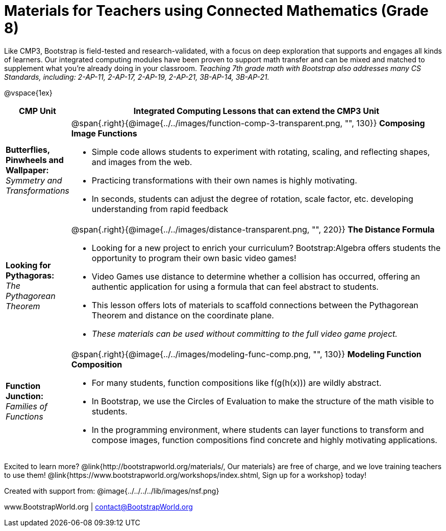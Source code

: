 = Materials for Teachers using Connected Mathematics (Grade 8)

++++
<style>
@import url("../../../../lib/alignment.css");
</style>

++++

Like CMP3, Bootstrap is field-tested and research-validated, with a focus on deep exploration that supports and engages all kinds of learners.  Our integrated computing modules have been proven to support math transfer and can be mixed and matched to supplement what you’re already doing in your classroom. __Teaching 7th grade math with Bootstrap also addresses many CS Standards, including: 2-AP-11, 2-AP-17, 2-AP-19, 2-AP-21, 3B-AP-14, 3B-AP-21.__

@vspace{1ex}

[cols=".^1a,6a", stripes="none",options="header"]
|===
| *CMP Unit*
| *Integrated Computing Lessons that can extend the CMP3 Unit*

| *Butterflies, Pinwheels and Wallpaper:* +
 _Symmetry and Transformations_
| @span{.right}{@image{../../images/function-comp-3-transparent.png, "", 130}}
*Composing Image Functions*

- Simple code allows students to experiment with rotating, scaling, and reflecting shapes, and images from the web.
- Practicing transformations with their own names is highly motivating.
- In seconds, students can adjust the degree of rotation, scale factor, etc. developing understanding from rapid feedback

| *Looking for Pythagoras:* +
 _The Pythagorean Theorem_
| @span{.right}{@image{../../images/distance-transparent.png, "", 220}}
*The Distance Formula*

- Looking for a new project to enrich your curriculum? Bootstrap:Algebra offers students the opportunity to program their own basic video games!
- Video Games use distance to determine whether a collision has occurred, offering an authentic application for using a formula that can feel abstract to students.
- This lesson offers lots of materials to scaffold connections between the Pythagorean Theorem and distance on the coordinate plane.
- _These materials can be used without committing to the full video game project._

| *Function Junction:* +
_Families of Functions_
| @span{.right}{@image{../../images/modeling-func-comp.png, "", 130}}
 *Modeling Function Composition*

- For many students, function compositions like f(g(h(x))) are wildly abstract.
- In Bootstrap, we use the Circles of Evaluation to make the structure of the math visible to students.
- In the programming environment, where students can layer functions to transform and compose images, function compositions find concrete and highly motivating applications.

|===

[.footer]
--
Excited to learn more? @link{http://bootstrapworld.org/materials/, Our materials} are free of charge, and we love training teachers to use them! @link{https://www.bootstrapworld.org/workshops/index.shtml, Sign up for a workshop} today!

[.funders]
Created with support from: @image{../../../../lib/images/nsf.png}

www.BootstrapWorld.org  |  contact@BootstrapWorld.org
--
